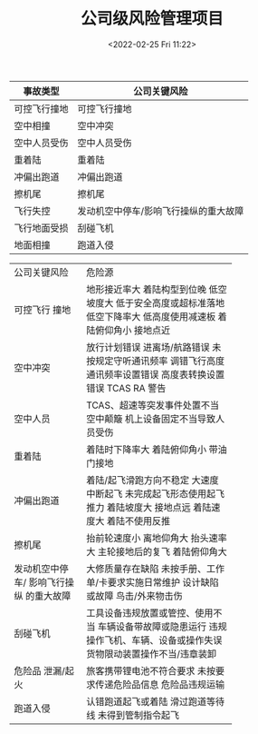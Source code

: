 # -*- eval: (setq org-media-note-screenshot-image-dir (concat default-directory "./static/公司级风险管理项目/")); -*-
:PROPERTIES:
:ID:       3E57FDAB-6A69-446E-A4C1-1DD4A2803B13
:END:
#+LATEX_CLASS: my-article
#+DATE: <2022-02-25 Fri 11:22>
#+TITLE: 公司级风险管理项目

#+ROAM_KEY:


| 事故类型     | 公司关键风险                          |
|--------------+---------------------------------------|
| 可控飞行撞地 | 可控飞行撞地                          |
| 空中相撞     | 空中冲突                              |
| 空中人员受伤 | 空中人员受伤                          |
| 重着陆       | 重着陆                                |
| 冲偏出跑道   | 冲偏出跑道                            |
| 擦机尾       | 擦机尾                                |
| 飞行失控     | 发动机空中停车/影响飞行操纵的重大故障 |
| 飞行地面受损 | 刮碰飞机                              |
| 地面相撞     | 跑道入侵                              |


+-----------------+-------------------------------------+
| 公司关键风险    | 危险源                              |
+-----------------+-------------------------------------+
| 可控飞行        | 地形接近率大                        |
| 撞地            | 着陆构型到位晚                      |
|                 | 低空坡度大                          |
|                 | 低于安全高度或超标准落地            |
|                 | 低空下降率大                        |
|                 | 低高度使用减速板                    |
|                 | 着陆俯仰角小                        |
|                 | 接地点近                            |
+-----------------+-------------------------------------+
| 空中冲突        | 放行计划错误                        |
|                 | 进离场/航路错误                     |
|                 | 未按规定守听通讯频率                |
|                 | 调错飞行高度                        |
|                 | 通讯频率设置错误                    |
|                 | 高度表转换设置错误                  |
|                 | TCAS RA 警告                        |
+-----------------+-------------------------------------+
| 空中人员        | TCAS、超速等突发事件处置不当        |
|                 | 空中颠簸                            |
|                 | 机上设备固定不当导致人员受伤        |
+-----------------+-------------------------------------+
| 重着陆          | 着陆时下降率大                      |
|                 | 着陆俯仰角小                        |
|                 | 带油门接地                          |
+-----------------+-------------------------------------+
| 冲偏出跑道      | 着陆/起飞滑跑方向不稳定             |
|                 | 大速度中断起飞                      |
|                 | 未完成起飞形态使用起飞推力          |
|                 | 着陆坡度大                          |
|                 | 接地点远                            |
|                 | 着陆速度大                          |
|                 | 着陆不使用反推                      |
+-----------------+-------------------------------------+
| 擦机尾          | 抬前轮速度小                        |
|                 | 离地仰角大                          |
|                 | 抬头速率大                          |
|                 | 主轮接地后的复飞                    |
|                 | 着陆俯仰角大                        |
+-----------------+-------------------------------------+
| 发动机空中停车/ | 大修质量存在缺陷                    |
| 影响飞行操纵    | 未按手册、工作单/卡要求实施日常维护 |
| 的重大故障      | 设计缺陷或故障                      |
|                 | 鸟击/外来物击伤                     |
+-----------------+-------------------------------------+
| 刮碰飞机        | 工具设备违规放置或管控、使用不当    |
|                 | 车辆设备带故障或隐患运行            |
|                 | 违规操作飞机、车辆、设备或操作失误  |
|                 | 货物限动装置操作不当/违章装卸       |
+-----------------+-------------------------------------+
| 危险品          | 旅客携带锂电池不符合要求            |
| 泄漏/起火       | 未按要求传递危险品信息              |
|                 | 危险品违规运输                      |
+-----------------+-------------------------------------+
| 跑道入侵        | 认错跑道起飞或着陆                  |
|                 | 滑过跑道等待线                      |
|                 | 未得到管制指令起飞                  |
+-----------------+-------------------------------------+
